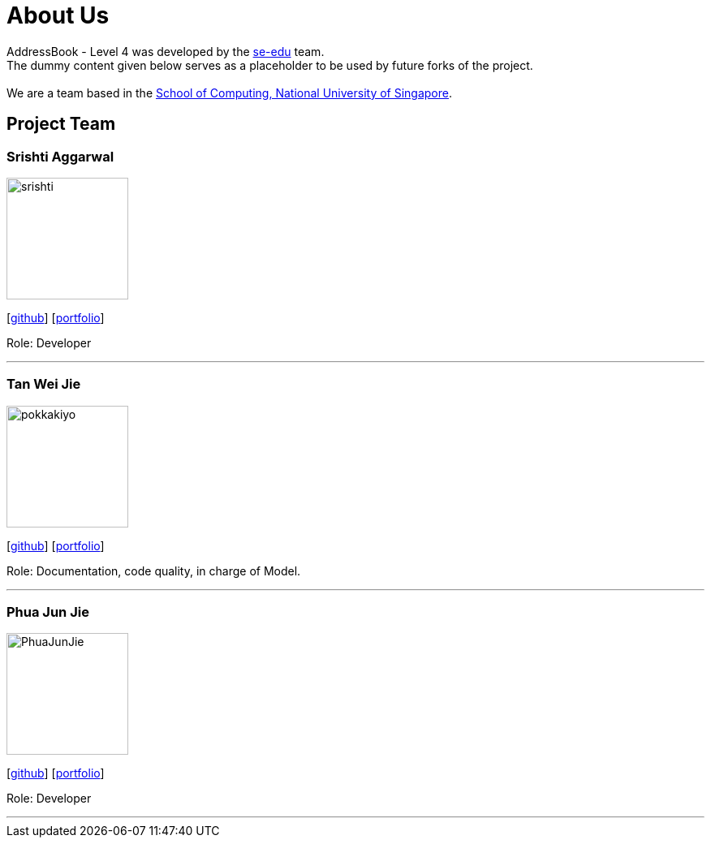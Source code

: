 = About Us
:relfileprefix: team/
ifdef::env-github,env-browser[:outfilesuffix: .adoc]
:imagesDir: images
:stylesDir: stylesheets

AddressBook - Level 4 was developed by the https://se-edu.github.io/docs/Team.html[se-edu] team. +
The dummy content given below serves as a placeholder to be used by future forks of the project. +
{empty} +
We are a team based in the http://www.comp.nus.edu.sg[School of Computing, National University of Singapore].

== Project Team

=== Srishti Aggarwal
image::srishti.jpg[width="150", align="left"]
{empty} [https://github.com/srishag[github]] [<<srishag#, portfolio>>]

Role: Developer

'''

=== Tan Wei Jie
image::pokkakiyo.jpg[width="150", align="left"]
{empty} [https://github.com/pokkakiyo[github]] [<<PokkaKiyo#, portfolio>>]

Role: Documentation, code quality, in charge of Model.

'''

=== Phua Jun Jie
image::PhuaJunJie.png[width="150", align="left"]
{empty} [https://github.com/phuajunjie[github]] [<<Phuajunjie#, portfolio>>]

Role: Developer

'''


